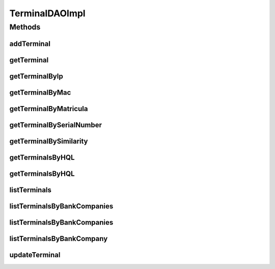 .. java:import:: java.math BigInteger

.. java:import:: java.util List

.. java:import:: java.util Set

.. java:import:: java.util Vector

.. java:import:: org.apache.log4j Logger

.. java:import:: org.hibernate Criteria

.. java:import:: org.hibernate HibernateException

.. java:import:: org.hibernate Query

.. java:import:: org.hibernate.criterion Criterion

.. java:import:: org.hibernate.criterion Order

.. java:import:: org.hibernate.criterion Restrictions

.. java:import:: org.hibernate.type Type

.. java:import:: org.springframework.stereotype Repository

.. java:import:: com.ncr ATMMonitoring.pojo.BankCompany

.. java:import:: com.ncr ATMMonitoring.pojo.HardwareDevice

.. java:import:: com.ncr ATMMonitoring.pojo.Terminal

.. java:import:: com.ncr.agent.baseData ATMDataStorePojo

.. java:import:: com.ncr.agent.baseData.os.module BaseBoardPojo

TerminalDAOImpl
===============

.. java:package:: com.ncr.ATMMonitoring.dao
   :noindex:

.. java:type:: @Repository public class TerminalDAOImpl extends AbstractGenericDAO<Terminal> implements TerminalDAO

   The Class TerminalDAOImpl. Default implementation of TerminalDAO.

   :author: Jorge López Fernández (lopez.fernandez.jorge@gmail.com)

Methods
-------
addTerminal
^^^^^^^^^^^

.. java:method:: @Override public void addTerminal(Terminal terminal)
   :outertype: TerminalDAOImpl

getTerminal
^^^^^^^^^^^

.. java:method:: @Override public Terminal getTerminal(Integer id)
   :outertype: TerminalDAOImpl

getTerminalByIp
^^^^^^^^^^^^^^^

.. java:method:: @Override public Terminal getTerminalByIp(String ip)
   :outertype: TerminalDAOImpl

getTerminalByMac
^^^^^^^^^^^^^^^^

.. java:method:: @Override public Terminal getTerminalByMac(String mac)
   :outertype: TerminalDAOImpl

getTerminalByMatricula
^^^^^^^^^^^^^^^^^^^^^^

.. java:method:: @Override public Terminal getTerminalByMatricula(Long matricula)
   :outertype: TerminalDAOImpl

getTerminalBySerialNumber
^^^^^^^^^^^^^^^^^^^^^^^^^

.. java:method:: @Override public Terminal getTerminalBySerialNumber(String serialNumber)
   :outertype: TerminalDAOImpl

getTerminalBySimilarity
^^^^^^^^^^^^^^^^^^^^^^^

.. java:method:: @Override public Terminal getTerminalBySimilarity(ATMDataStorePojo terminal)
   :outertype: TerminalDAOImpl

getTerminalsByHQL
^^^^^^^^^^^^^^^^^

.. java:method:: @Override public List<Terminal> getTerminalsByHQL(List<Object> values, List<Type> types, String hql)
   :outertype: TerminalDAOImpl

getTerminalsByHQL
^^^^^^^^^^^^^^^^^

.. java:method:: @Override public List<Terminal> getTerminalsByHQL(List<Object> values, List<Type> types, String hql, String sort, String order)
   :outertype: TerminalDAOImpl

listTerminals
^^^^^^^^^^^^^

.. java:method:: @Override public List<Terminal> listTerminals()
   :outertype: TerminalDAOImpl

listTerminalsByBankCompanies
^^^^^^^^^^^^^^^^^^^^^^^^^^^^

.. java:method:: @Override public List<Terminal> listTerminalsByBankCompanies(Set<BankCompany> banks)
   :outertype: TerminalDAOImpl

listTerminalsByBankCompanies
^^^^^^^^^^^^^^^^^^^^^^^^^^^^

.. java:method:: @Override public List<Terminal> listTerminalsByBankCompanies(Set<BankCompany> banks, String order, String sort)
   :outertype: TerminalDAOImpl

listTerminalsByBankCompany
^^^^^^^^^^^^^^^^^^^^^^^^^^

.. java:method:: @Override public List<Terminal> listTerminalsByBankCompany(BankCompany bank)
   :outertype: TerminalDAOImpl

updateTerminal
^^^^^^^^^^^^^^

.. java:method:: @Override public void updateTerminal(Terminal terminal)
   :outertype: TerminalDAOImpl

